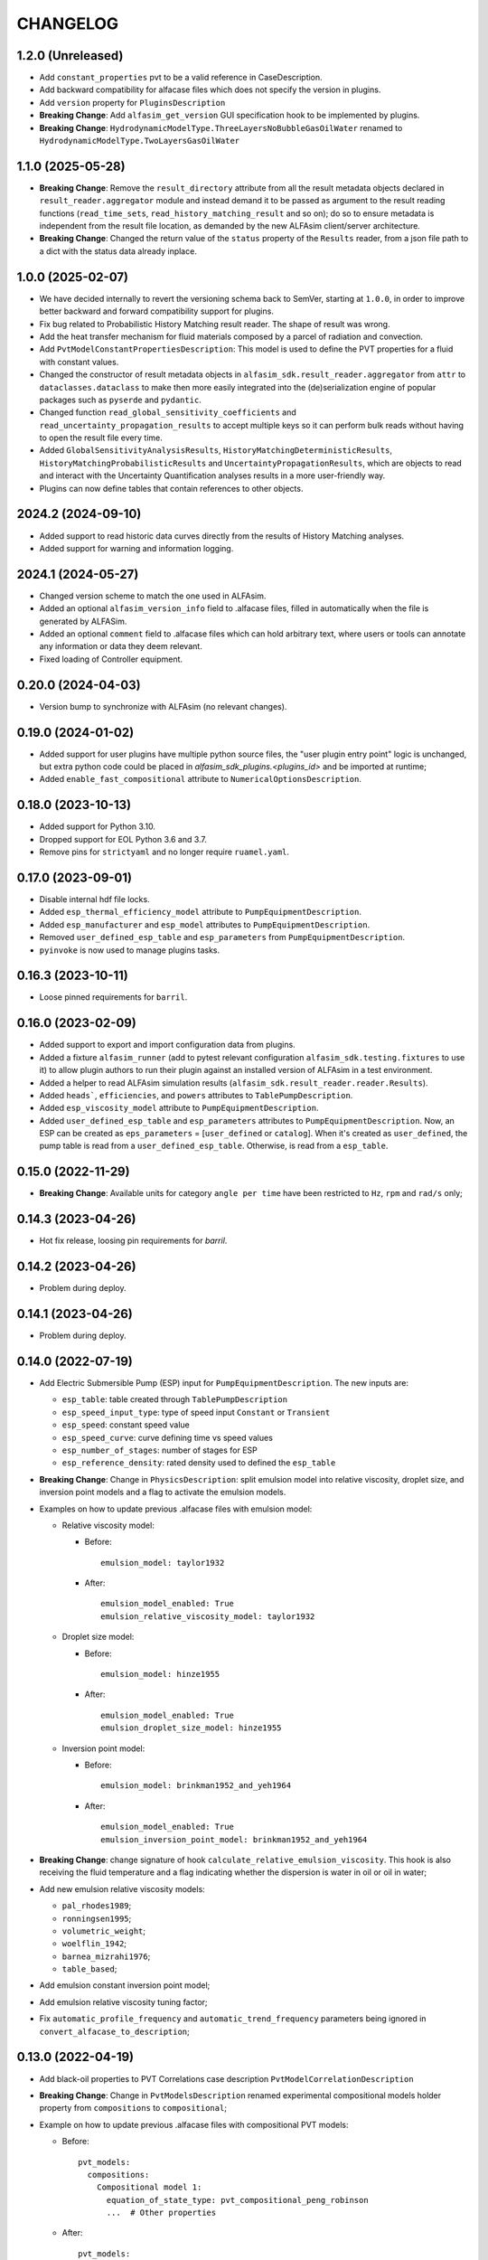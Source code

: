 =========
CHANGELOG
=========

1.2.0 (Unreleased)
==================
* Add ``constant_properties`` pvt to be a valid reference in CaseDescription.
* Add backward compatibility for alfacase files which does not specify the version in plugins.
* Add ``version`` property for ``PluginsDescription``
* **Breaking Change**: Add ``alfasim_get_version`` GUI specification hook to be implemented by plugins.
* **Breaking Change**: ``HydrodynamicModelType.ThreeLayersNoBubbleGasOilWater``  renamed to ``HydrodynamicModelType.TwoLayersGasOilWater``

1.1.0 (2025-05-28)
==================

* **Breaking Change**: Remove the ``result_directory`` attribute from all the result metadata objects declared in ``result_reader.aggregator`` module and instead demand it to be passed as argument to the result reading functions (``read_time_sets``, ``read_history_matching_result`` and so on); do so to ensure metadata is independent from the result file location, as demanded by the new ALFAsim client/server architecture.
* **Breaking Change**: Changed the return value of the ``status`` property of the ``Results`` reader, from a json file path to a dict with the status data already inplace.


1.0.0 (2025-02-07)
==================

* We have decided internally to revert the versioning schema back to SemVer, starting at ``1.0.0``, in order to improve better backward and forward compatibility support for plugins.
* Fix bug related to Probabilistic History Matching result reader. The shape of result was wrong.
* Add the heat transfer mechanism for fluid materials composed by a parcel of radiation and convection.
* Add ``PvtModelConstantPropertiesDescription``: This model is used to define the PVT properties for a fluid with constant values.
* Changed the constructor of result metadata objects in ``alfasim_sdk.result_reader.aggregator`` from ``attr`` to ``dataclasses.dataclass`` to make then more easily integrated into the (de)serialization engine of popular packages such as ``pyserde`` and ``pydantic``.
* Changed function ``read_global_sensitivity_coefficients`` and ``read_uncertainty_propagation_results`` to accept multiple keys so it can perform bulk reads without having to open the result file every time.
* Added ``GlobalSensitivityAnalysisResults``, ``HistoryMatchingDeterministicResults``, ``HistoryMatchingProbabilisticResults`` and ``UncertaintyPropagationResults``, which are objects to read and interact with the Uncertainty Quantification analyses results in a more user-friendly way.
* Plugins can now define tables that contain references to other objects.

2024.2 (2024-09-10)
===================

* Added support to read historic data curves directly from the results of History Matching analyses.
* Added support for warning and information logging.


2024.1 (2024-05-27)
===================

* Changed version scheme to match the one used in ALFAsim.
* Added an optional ``alfasim_version_info`` field to .alfacase files, filled in automatically when the file is generated by ALFASim.
* Added an optional ``comment`` field to .alfacase files which can hold arbitrary text, where users or tools can annotate any information or data they deem relevant.
* Fixed loading of Controller equipment.


0.20.0 (2024-04-03)
===================

* Version bump to synchronize with ALFAsim (no relevant changes).


0.19.0 (2024-01-02)
===================

* Added support for user plugins have multiple python source files, the "user plugin entry point" logic is unchanged, but extra python code could be placed in `alfasim_sdk_plugins.<plugins_id>` and be imported at runtime;
* Added ``enable_fast_compositional`` attribute to ``NumericalOptionsDescription``.


0.18.0 (2023-10-13)
===================

* Added support for Python 3.10.
* Dropped support for EOL Python 3.6 and 3.7.
* Remove pins for ``strictyaml`` and no longer require ``ruamel.yaml``.


0.17.0 (2023-09-01)
===================

* Disable internal hdf file locks.

* Added ``esp_thermal_efficiency_model`` attribute to ``PumpEquipmentDescription``.

* Added ``esp_manufacturer`` and ``esp_model`` attributes to ``PumpEquipmentDescription``.

* Removed ``user_defined_esp_table`` and ``esp_parameters`` from ``PumpEquipmentDescription``.

* ``pyinvoke`` is now used to manage plugins tasks.


0.16.3 (2023-10-11)
===================

* Loose pinned requirements for ``barril``.

0.16.0 (2023-02-09)
===================

* Added support to export and import configuration data from plugins.

* Added a fixture ``alfasim_runner`` (add to pytest relevant configuration ``alfasim_sdk.testing.fixtures`` to use it) to allow plugin authors to run their plugin against an installed version of ALFAsim in a test environment.

* Added a helper to read ALFAsim simulation results (``alfasim_sdk.result_reader.reader.Results``).

* Added ``heads```, ``efficiencies``, and ``powers`` attributes to ``TablePumpDescription``.

* Added ``esp_viscosity_model`` attribute to ``PumpEquipmentDescription``.

* Added ``user_defined_esp_table`` and ``esp_parameters`` attributes to ``PumpEquipmentDescription``. Now, an ESP can be created as ``eps_parameters`` = [``user_defined`` or ``catalog``].  When it's created as ``user_defined``, the pump table is read from a ``user_defined_esp_table``. Otherwise, is read from a ``esp_table``.


0.15.0 (2022-11-29)
===================

* **Breaking Change**: Available units for category ``angle per time`` have been restricted to ``Hz``, ``rpm`` and ``rad/s`` only;


0.14.3 (2023-04-26)
===================

* Hot fix release, loosing pin requirements for `barril`.

0.14.2 (2023-04-26)
===================

* Problem during deploy.

0.14.1 (2023-04-26)
===================

* Problem during deploy.

0.14.0 (2022-07-19)
===================

* Add Electric Submersible Pump (ESP) input for ``PumpEquipmentDescription``. The new inputs are:

  - ``esp_table``: table created through ``TablePumpDescription``
  - ``esp_speed_input_type``: type of speed input ``Constant`` or ``Transient``
  - ``esp_speed``: constant speed value
  - ``esp_speed_curve``: curve defining time vs speed values
  - ``esp_number_of_stages``: number of stages for ESP
  - ``esp_reference_density``: rated density used to defined the ``esp_table``

* **Breaking Change**: Change in ``PhysicsDescription``: split emulsion model into relative viscosity, droplet size, and inversion point models and a flag to activate the emulsion models.

* Examples on how to update previous .alfacase files with emulsion model:

  - Relative viscosity model:

    * Before::

        emulsion_model: taylor1932

    * After::

        emulsion_model_enabled: True
        emulsion_relative_viscosity_model: taylor1932

  - Droplet size model:

    - Before::

        emulsion_model: hinze1955

    - After::

        emulsion_model_enabled: True
        emulsion_droplet_size_model: hinze1955

  - Inversion point model:

    - Before::

        emulsion_model: brinkman1952_and_yeh1964

    - After::

        emulsion_model_enabled: True
        emulsion_inversion_point_model: brinkman1952_and_yeh1964

* **Breaking Change**: change signature of hook ``calculate_relative_emulsion_viscosity``. This hook is also receiving the fluid temperature and a flag indicating whether the dispersion is water in oil or oil in water;

* Add new emulsion relative viscosity models:

  - ``pal_rhodes1989``;
  - ``ronningsen1995``;
  - ``volumetric_weight``;
  - ``woelflin_1942``;
  - ``barnea_mizrahi1976``;
  - ``table_based``;

* Add emulsion constant inversion point model;

* Add emulsion relative viscosity tuning factor;

* Fix ``automatic_profile_frequency`` and ``automatic_trend_frequency`` parameters being ignored in ``convert_alfacase_to_description``;


0.13.0 (2022-04-19)
===================

* Add black-oil properties to PVT Correlations case description ``PvtModelCorrelationDescription``

* **Breaking Change**: Change in ``PvtModelsDescription`` renamed experimental compositional models holder property from ``compositions`` to ``compositional``;

* Example on how to update previous .alfacase files with compositional PVT models:

  - Before::

      pvt_models:
        compositions:
          Compositional model 1:
            equation_of_state_type: pvt_compositional_peng_robinson
            ...  # Other properties

  - After::

      pvt_models:
        compositional:
          Compositional model 1:
            equation_of_state_type: pvt_compositional_peng_robinson
            ...  # Other properties

* **Breaking Change**:  Change signature of hook ``update_internal_deposition_layer``. Now, instead of the deposition thickness, it is returned the phase index of phase being deposited and the thickness variation rate.
* **Breaking Change**:  Change signature of hook ``calculate_relative_emulsion_viscosity`` and function ``get_relative_emulsion_viscosity``. Indices of continuous and dispersed fields were removed.
* Add ``ControllerTrendDescription``, a new type of trend available in ``TrendsOutputDescription``.
* Add method ``get_deposition_thickness`` to retrieve the current thickness of a phase deposited on pipe wall.
* Add ``flow_pattern_model`` and ``regime_capturing_mesh_treshold`` attributes to ``PipeDescription``.
* Add Combined PVT model description classes (``PvtModelCombinedDescription`` and ``CombinedFluidDescription``).


0.12.0 (2022-01-18)
===================

* **Breaking Change**: Change in ``AnnulusDescription`` to support different types of annulus equipment. Now ``AnnulusDescription`` has an attribute ``AnnulusEquipmentDescription``, which holds a dict that can contain multiple different equipment types, for which the current available options are:

  - ``LeakEquipmentDescription``;
  - ``GasLiftValveEquipmentDescription``;

* Example on how to update previous .alfacase files with annulus equipment:

  - Before::

      annulus:
        gas_lift_valve_equipment:
          Gas Lift Valve (Well 1 > Annulus) 1:
            position:
              value: 100.0
              unit: m
            ...  # Other properties

  - After::

      annulus:
        equipment:
          gas_lift_valves:
            Gas Lift Valve (Well 1 > Annulus) 1:
              position:
                value: 100.0
                unit: m
              ...  # Other properties

* Removed *force per square velocity* unit definition, it is present in the new barril version.


0.11.0 (2021-11-30)
===================

* **Breaking Change**: Change ``TrendOutputDescription`` to support different trends types. Now trends in ``CaseOutputDescription`` are an object of ``TrendsOutputDescription`` that contains a list for each trend type. The available trend types are:

  - ``PositionalPipeTrendDescription``;
  - ``GlobalTrendDescription``;
  - ``OverallPipeTrendDescription``;
  - ``EquipmentTrendDescription``;
  - ``SeparatorTrendDescription``;

* Add new API functions related to Multi-Field Description info: ``get_number_of_fields``, ``get_number_of_phases``, ``get_number_of_layers`` and ``get_number_of_phase_pairs``.
* Add new API functions related to Multi-Field Description phase and field ids: ``get_phase_id_of_fields``, ``get_field_ids_in_layer`` and ``get_phase_pair_id``.
* Add LeakEquipment equipment.
* Add SurgeVolumeOptionsDescription (optional, used by PositionalPipeTrendDescription to hold some input for surge volume curves calculation).


0.10.1 (2021-06-30)
===================

* Temporarily pin ``strictyaml`` dependency due to conflicts.


0.10.0 (2021-06-29)
===================

* Add a new category ``gas standard volume`` from quantity ``standard volume``.
* Add transient input for:
    - ``MassSourceNode`` and ``MassSourceEquipment``: ``temperature``, ``volumetric_flow_rates_std``, ``mass_flow_rates``, ``total_mass_flow_rate``, ``water_cut``, ``gas_oil_ratio``;
    - ``PressureNode`` and ``ReservoirInflowEquipment``: ``pressure``, ``temperature``, ``mass_fractions``, ``volume_fractions``, ``gas_liquid_ratio``, ``gas_oil_ratio``, ``water_cut``;
    - ``LinearIPR``: ``well_index``;
    - ``HeatSourceEquipment``: ``power``;
* Add two new hooks to calculate solids model (for slurry viscosity and slip velocity).
* **Breaking Change**: Change ``OpeningCurveDescription`` (``opening_curve`` attribute) for ``Curve`` from barril.
* **Breaking Change**: Change signature of ``HOOK_INITIALIZE_STATE_VARIABLES_CALCULATOR``.
* **Breaking Change**: Change signature of ``HOOK_CALCULATE_RELATIVE_EMULSION_VISCOSITY``.
* Add new API function ``get_relative_emulsion_viscosity`` which is a helper function that can be used in the Hooks of Liquid-Liquid Mechanistic Model.


0.9.0 (2021-05-04)
==================

* Add new CLI command called ``update``. It updates files automatically generated by alfasim-sdk.
* Add gas and liquid separation efficiency to ``Separator`` model.
* **Breaking Change**: Replaced radius from ``Separator`` geometry definition by diameter.
* Add new hook to calculate relative emulsion viscosity and also add the possibility of choosing it in the ``PhysicsDescription``.


0.8.0 (2021-04-12)
==================

* Add context support on ``alfasim_configure_fields``, ``alfasim_configure_layers`` and ``alfasim_configure_phases``.
* Change category for ``volumetric_flow_rates_std` from ``volume flow rate`` to ``standard volume per time``.
* Rename ``convert_alfacase_to_case`` to ``convert_alfacase_to_description``.
* Add new category: ``gas standard volume per time``, with same units as ``standard volume per time``.
* Drop ``B_parameter`` as Lee-Chien method for surface tension is not supported anymore.
* Add option to set the category for ``SecondaryVariable`` object
* Add ``WallsWithoutEnvironment`` to ``PipeEnvironmentHeatTransferCoefficientModelType`` enum.
* Add properties that control automatic definition of restart autosave, trend and profile saving frequency to ``TimeOptionsDescription`` and ``CaseOutputDescription``.
* Update documentation of ``get_simulation_array``, the wetted perimeters of layers are available.
* Add new API functions related Liquid-Liquid Mechanistic Model Hooks.
* Add four new hooks to calculate the Liquid-Liquid Mechanistic Model.

0.7.0 (2020-11-20)
==================

* Add support for alfacase.
* Released with ALFAsim 1.8.0.


0.6.1 (2020-10-30)
==================

* Internal release only.


0.6.0 (2020-10-29)
=================

* Invalid release due to packaging error.

0.5.0
======

* Remove api functions `get_wall_layer_id` and `set_wall_layer_property`.
* Add `thickness`, `density`, `heat_capacity`, `thermal_conductivity` parameters on `update_internal_deposition_layer`

0.4.0
======

* Add new API functions related unit cell model friction factor hooks.

* Add two new hooks to calculate the unit cell model friction factor for stratified and annular flows.

0.3.0
======

* Adopt terminology gas-oil-water

* Add a new hook to evaluate the thickness of the deposited layer at the inside of the pipeline walls and it accounts for the diameter reduction.

* Rename HydrodynamicModelType items from snake_case to CamelCase, a backward compatibility option is kept.

0.2.0
======

* Add "required-alfasim-sdk" key on plugin.yaml to identify the required version of alfasim-sdk.

0.1.0
======

* First release.
